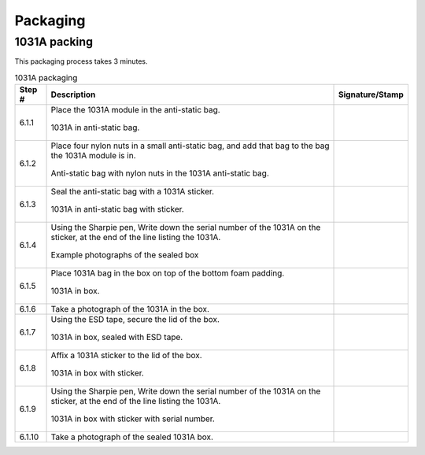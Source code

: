 *********
Packaging
*********

1031A packing
*************

This packaging process takes 3 minutes.

.. tabularcolumns:: |>{\raggedright\arraybackslash}\Y{0.10}
                    |>{\raggedright\arraybackslash}\Y{0.70}
                    |>{\raggedright\arraybackslash}\Y{0.20}|

.. _tbl_1031_packaging:

.. list-table:: 1031A packaging
    :class: longtable
    :header-rows: 1
    :align: center 

    * - Step #
      - Description
      - Signature/Stamp
    * - 6.1.1
      - Place the 1031A module in the anti-static bag.

        .. raw:: latex

          \vspace*{1ex}

        .. figure:: /images/package_step_1.jpg
            :align:  center
            :figwidth: 100%
           
            1031A in anti-static bag.
      - 
        .. raw:: latex

          \includegraphics[align=t,scale=1]{../../images/doc_stamp.pdf}
    * - 6.1.2
      - Place four nylon nuts in a small anti-static bag, and add that bag to the bag the 1031A module is in.

        .. raw:: latex

          \vspace*{1ex}

        .. figure:: /images/package_step_2.jpg
            :align:  center
            :figwidth: 100%
           
            Anti-static bag with nylon nuts in the 1031A anti-static bag.
      - 
        .. raw:: latex

          \includegraphics[align=t,scale=1]{../../images/doc_stamp.pdf}
    * - 6.1.3
      - Seal the anti-static bag with a 1031A sticker.

        .. raw:: latex

          \vspace*{1ex}

        .. figure:: /images/package_step_3.jpg
            :align:  center
            :figwidth: 100%
           
            1031A in anti-static bag with sticker.
      - 
        .. raw:: latex

          \includegraphics[align=t,scale=1]{../../images/doc_stamp.pdf}
    * - 6.1.4
      - Using the Sharpie pen, Write down the serial number of the 1031A on the sticker, at the end of the line listing the 1031A.

        .. raw:: latex

          \vspace*{1ex}

        .. figure:: /images/package_step_4.jpg
            :align:  center
            :figwidth: 100%
           
            Example photographs of the sealed box
      - 
        .. raw:: latex

          \includegraphics[align=t,scale=1]{../../images/doc_stamp.pdf}
    * - 6.1.5
      - Place 1031A bag in the box on top of the bottom foam padding.

        .. raw:: latex

          \vspace*{1ex}

        .. figure:: /images/package_step_5.jpg
            :align:  center
            :figwidth: 100%
           
            1031A in box.
      - 
        .. raw:: latex

          \includegraphics[align=t,scale=1]{../../images/doc_stamp.pdf}
    * - 6.1.6
      - Take a photograph of the 1031A in the box.
      - 
        .. raw:: latex

          \includegraphics[align=t,scale=1]{../../images/doc_stamp.pdf}
    * - 6.1.7
      - Using the ESD tape, secure the lid of the box.

        .. raw:: latex

          \vspace*{1ex}

        .. figure:: /images/package_step_7.jpg
            :align:  center
            :figwidth: 100%
           
            1031A in box, sealed with ESD tape.
      - 
        .. raw:: latex

          \includegraphics[align=t,scale=1]{../../images/doc_stamp.pdf}
    * - 6.1.8
      - Affix a 1031A sticker to the lid of the box.

        .. raw:: latex

          \vspace*{1ex}

        .. figure:: /images/package_step_8.jpg
            :align:  center
            :figwidth: 100%
           
            1031A in box with sticker.
      - 
        .. raw:: latex

          \includegraphics[align=t,scale=1]{../../images/doc_stamp.pdf}
    * - 6.1.9
      - Using the Sharpie pen, Write down the serial number of the 1031A on the sticker, at the end of the line listing the 1031A.

        .. raw:: latex

          \vspace*{1ex}

        .. figure:: /images/package_step_9.jpg
            :align:  center
            :figwidth: 100%
           
            1031A in box with sticker with serial number.
      - 
        .. raw:: latex

          \includegraphics[align=t,scale=1]{../../images/doc_stamp.pdf}
    * - 6.1.10
      - Take a photograph of the sealed 1031A box.
      - 
        .. raw:: latex

          \includegraphics[align=t,scale=1]{../../images/doc_stamp.pdf}

